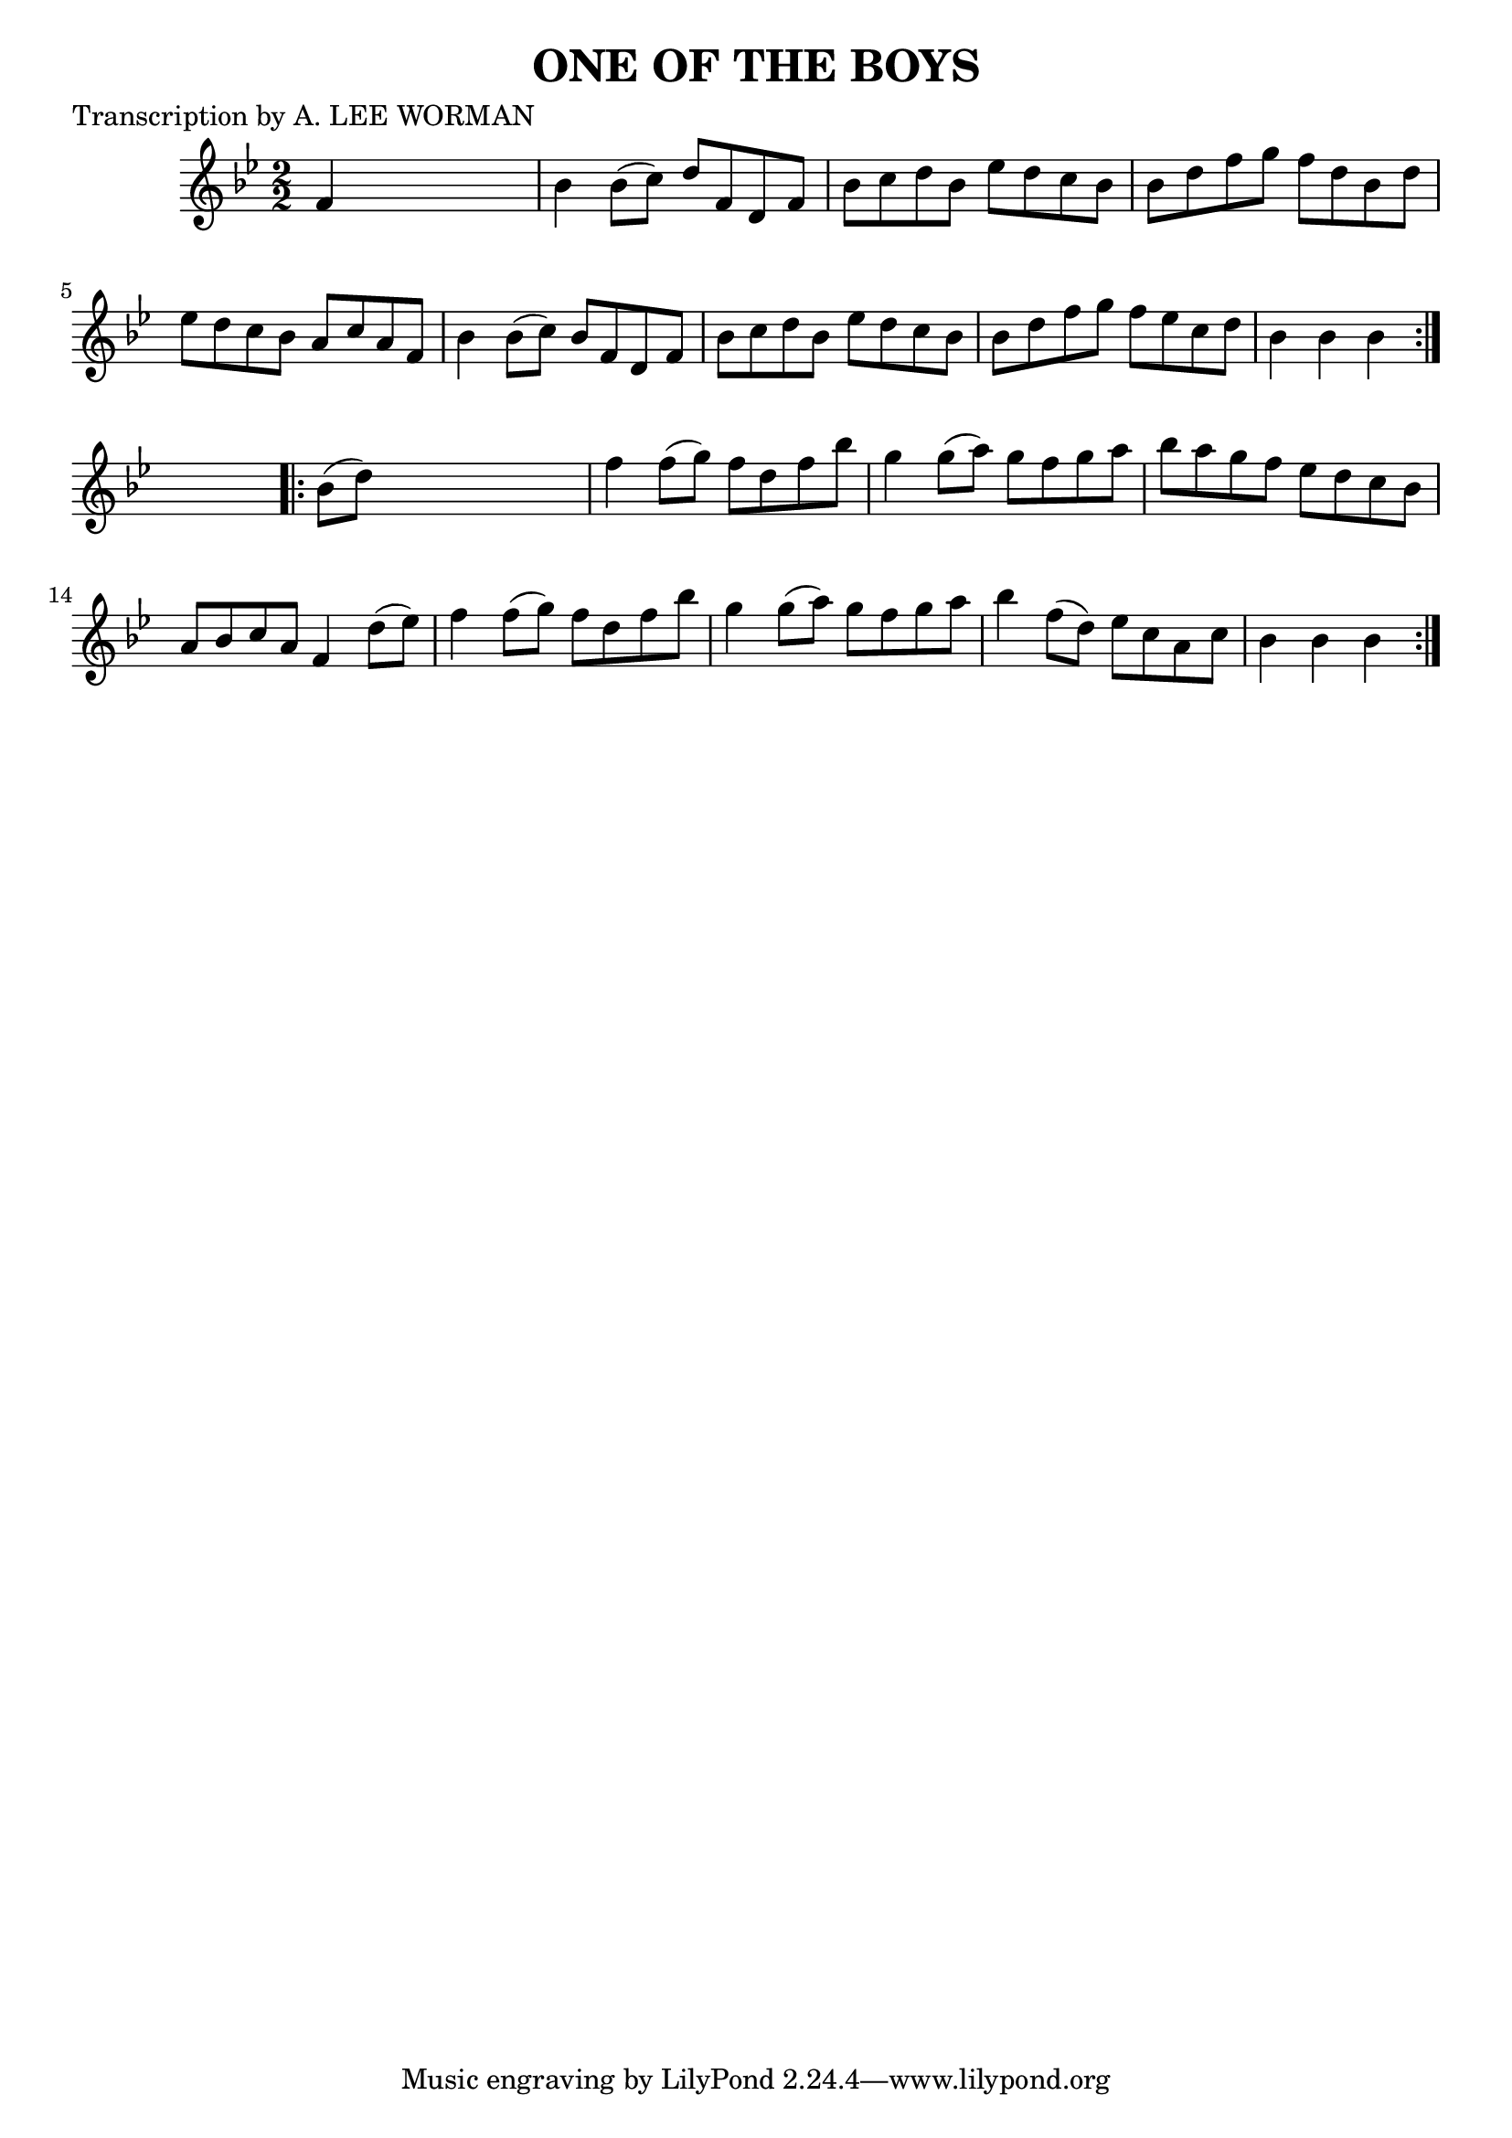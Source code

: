 
\version "2.16.2"
% automatically converted by musicxml2ly from xml/1747_lw.xml

%% additional definitions required by the score:
\language "english"


\header {
    poet = "Transcription by A. LEE WORMAN"
    encoder = "abc2xml version 63"
    encodingdate = "2015-01-25"
    title = "ONE OF THE BOYS"
    }

\layout {
    \context { \Score
        autoBeaming = ##f
        }
    }
PartPOneVoiceOne =  \relative f' {
    \repeat volta 2 {
        \key bf \major \numericTimeSignature\time 2/2 f4 s2. | % 2
        bf4 bf8 ( [ c8 ) ] d8 [ f,8 d8 f8 ] | % 3
        bf8 [ c8 d8 bf8 ] ef8 [ d8 c8 bf8 ] | % 4
        bf8 [ d8 f8 g8 ] f8 [ d8 bf8 d8 ] | % 5
        ef8 [ d8 c8 bf8 ] a8 [ c8 a8 f8 ] | % 6
        bf4 bf8 ( [ c8 ) ] bf8 [ f8 d8 f8 ] | % 7
        bf8 [ c8 d8 bf8 ] ef8 [ d8 c8 bf8 ] | % 8
        bf8 [ d8 f8 g8 ] f8 [ ef8 c8 d8 ] | % 9
        bf4 bf4 bf4 }
    s4 \repeat volta 2 {
        | \barNumberCheck #10
        bf8 ( [ d8 ) ] s2. | % 11
        f4 f8 ( [ g8 ) ] f8 [ d8 f8 bf8 ] | % 12
        g4 g8 ( [ a8 ) ] g8 [ f8 g8 a8 ] | % 13
        bf8 [ a8 g8 f8 ] ef8 [ d8 c8 bf8 ] | % 14
        a8 [ bf8 c8 a8 ] f4 d'8 ( [ ef8 ) ] | % 15
        f4 f8 ( [ g8 ) ] f8 [ d8 f8 bf8 ] | % 16
        g4 g8 ( [ a8 ) ] g8 [ f8 g8 a8 ] | % 17
        bf4 f8 ( [ d8 ) ] ef8 [ c8 a8 c8 ] | % 18
        bf4 bf4 bf4 }
    }


% The score definition
\score {
    <<
        \new Staff <<
            \context Staff << 
                \context Voice = "PartPOneVoiceOne" { \PartPOneVoiceOne }
                >>
            >>
        
        >>
    \layout {}
    % To create MIDI output, uncomment the following line:
    %  \midi {}
    }

